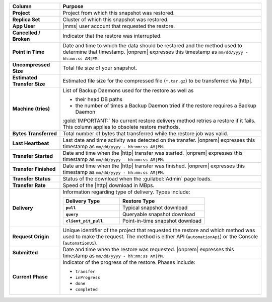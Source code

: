 .. list-table::
   :header-rows: 1
   :stub-columns: 1
   :widths: 20 80

   * - Column
     - Purpose

   * - Project
     - Project from which this snapshot was restored.

   * - Replica Set
     - Cluster of which this snapshot was restored.

   * - App User
     - |mms| user account that requested the restore.

   * - Cancelled / Broken
     - Indicator that the restore was interrupted.

   * - Point in Time
     - Date and time to which the data should be restored and the
       method used to determine that timestamp. |onprem| expresses this
       timestamp as ``mm/dd/yyyy - hh:mm:ss AM|PM``.

   * - Uncompressed Size
     - Total file size of your snapshot.

   * - Estimated Transfer Size
     - Estimated file size for the compressed file (``*.tar.gz``) to be
       transferred via |http|.

   * - Machine (tries)
     - List of Backup Daemons used for the restore as well as

       - their head DB paths
       - the number of times a Backup Daemon tried if the restore
         requires a Backup Daemon

       :gold:`IMPORTANT:` No current restore delivery method retries a
       restore if it fails. This column applies to obsolete restore
       methods.

   * - Bytes Transferred
     - Total number of bytes that transferred while the restore job was
       valid.

   * - Last Heartbeat
     - Last date and time activity was detected on the transfer.
       |onprem| expresses this timestamp as ``mm/dd/yyyy - hh:mm:ss
       AM|PM``.

   * - Transfer Started
     - Date and time when the |http| transfer was started. |onprem|
       expresses this timestamp as ``mm/dd/yyyy - hh:mm:ss AM|PM``.

   * - Transfer Finished
     - Date and time when the |http| transfer was finished. |onprem|
       expresses this timestamp as ``mm/dd/yyyy - hh:mm:ss AM|PM``.

   * - Transfer Status
     - Status of the download when the :guilabel:`Admin` page loads.

   * - Transfer Rate
     - Speed of the |http| download in MBps.

   * - Delivery
     - Information regarding type of delivery. Types include:

       .. list-table::
          :widths: 40 60
          :header-rows: 1
          :stub-columns: 1

          * - Delivery Type
            - Restore Type

          * - ``pull``
            - Typical snapshot download

          * - ``query``
            - Queryable snapshot download

          * - ``client_pit_pull``
            - Point-in-time snapshot download

   * - Request Origin
     - Unique identifier of the project that requested the restore and
       which method was used to make the request. The method is either
       API (``automationApi``) or the Console (``automationUi``).

   * - Submitted
     - Date and time when the restore was requested. |onprem|
       expresses this timestamp as ``mm/dd/yyyy - hh:mm:ss AM|PM``.

   * - Current Phase
     - Indicator of the progress of the restore. Phases include:

       - ``transfer``
       - ``inProgress``
       - ``done``
       - ``completed``
